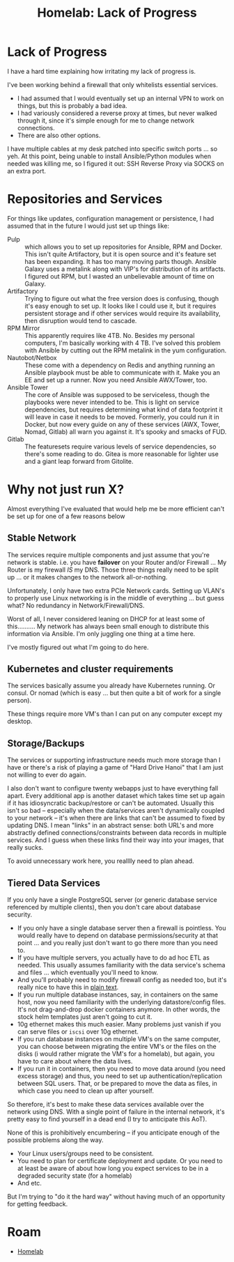 :PROPERTIES:
:ID:       9c8af1e6-7c24-4a0c-b0f5-0c5ba529486d
:END:
#+TITLE: Homelab: Lack of Progress
#+CATEGORY: slips
#+TAGS:


* Lack of Progress

I have a hard time explaining how irritating my lack of progress is.

I've been working behind a firewall that only whitelists essential services.

+ I had assumed that I would eventually set up an internal VPN to work on
  things, but this is probably a bad idea.
+ I had variously considered a reverse proxy at times, but never walked through
  it, since it's simple enough for me to change network connections.
+ There are also other options.

I have multiple cables at my desk patched into specific switch ports ... so yeh.
At this point, being unable to install Ansible/Python modules when needed was
killing me, so I figured it out: SSH Reverse Proxy via SOCKS on an extra port.

* Repositories and Services

For things like updates, configuration management or persistence, I had assumed
that in the future I would just set up things like:

+ Pulp :: which allows you to set up repositories for Ansible, RPM and
  Docker. This isn't quite Artifactory, but it is open source and it's feature
  set has been expanding. It has too many moving parts though. Ansible Galaxy
  uses a metalink along with VIP's for distribution of its artifacts. I figured
  out RPM, but I wasted an unbelievable amount of time on Galaxy.
+ Artifactory :: Trying to figure out what the free version does is confusing,
  though it's easy enough to set up. It looks like I could use it, but it
  requires persistent storage and if other services would require its
  availability, then disruption would tend to cascade.
+ RPM Mirror :: This apparently requires like 4TB. No. Besides my personal
  computers, I'm basically working with 4 TB. I've solved this problem with
  Ansible by cutting out the RPM metalink in the yum configuration.
+ Nautobot/Netbox :: These come with a dependency on Redis and anything running
  an Ansible playbook must be able to communicate with it. Make you an EE and
  set up a runner. Now you need Ansible AWX/Tower, too.
+ Ansible Tower :: The core of Ansible was supposed to be serviceless, though
  the playbooks were never intended to be. This is light on service
  dependencies, but requires determining what kind of data footprint it will
  leave in case it needs to be moved. Formerly, you could run it in Docker, but
  now every guide on any of these services (AWX, Tower, Nomad, Gitlab) all warn
  you against it. It's spooky and smacks of FUD.
+ Gitlab :: The featuresets require various levels of service dependencies, so
  there's some reading to do. Gitea is more reasonable for lighter use and a
  giant leap forward from Gitolite.

* Why not just run X?

Almost everything I've evaluated that would help me be more efficient can't be
set up for one of a few reasons below

** Stable Network

The services require multiple components and just assume that you're network is
stable.  i.e. you have *failover* on your Router and/or Firewall ... My Router
is my firewall /IS/ my DNS. Those three things really need to be split up
... or it makes changes to the network all-or-nothing.

Unfortunately, I only have two extra PCIe Network cards. Setting up VLAN's to
properly use Linux networking is in the middle of everything ... but guess what?
No redundancy in Network/Firewall/DNS.

Worst of all, I never considered leaning on DHCP for at least some of
this.......... My network has always been small enough to distribute this
information via Ansible. I'm only juggling one thing at a time here.

I've mostly figured out what I'm going to do here.

** Kubernetes and cluster requirements

The services basically assume you already have Kubernetes running. Or consul. Or
nomad (which is easy ... but then quite a bit of work for a single person).

These things require more VM's than I can put on any computer except my desktop.

** Storage/Backups

The services or supporting infrastructure needs much more storage than I have or
there's a risk of playing a game of "Hard Drive Hanoi" that I am just not
willing to ever do again.

I also don't want to configure twenty webapps just to have everything fall
apart. Every additional app is another dataset which takes time set up again if
it has idiosyncratic backup/restore or can't be automated. Usually this isn't so
bad -- especially when the data/services aren't dynamically coupled to your
network -- it's when there are links that can't be assumed to fixed by updating
DNS. I mean "links" in an abstract sense: both URL's and more abstractly defined
connections/constraints between data records in multiple services. And I guess
when these links find their way into your images, that really sucks.

To avoid unnecessary work here, you realllly need to plan ahead.

** Tiered Data Services

If you only have a single PostgreSQL server (or generic database service
referenced by multiple clients), then you don't care about database security.

+ If you only have a single database server then a firewall is pointless. You would
  really have to depend on database permissions/security at that point ... and
  you really just don't want to go there more than you need to.
+ If you have multiple servers, you actually have to do ad hoc ETL as
  needed. This usually assumes familiarity with the data service's schema and
  files ... which eventually you'll need to know.
+ And you'll probably need to modify firewall config as needed too, but it's
  really nice to have this in _plain text_.
+ If you run multiple database instances, say, in containers on the same host,
  now you need familiarity with the underlying datastore/config files. It's not
  drag-and-drop docker containers anymore. In other words, the stock helm
  templates just aren't going to cut it.
+ 10g ethernet makes this much easier. Many problems just vanish if you can
  serve files or =iscsi= over 10g ethernet.
+ If you run database instances on multiple VM's on the same computer, you can
  choose between migrating the entire VM's or the files on the disks (i would
  rather migrate the VM's for a homelab), but again, you have to care about
  where the data lives.
+ If you run it in containers, then you need to move data around (you need
  excess storage) and thus, you need to set up authentication/replication
  between SQL users. That, or be prepared to move the data as files, in which
  case you need to clean up after yourself.

So therefore, it's best to make these data services available over the network
using DNS. With a single point of failure in the internal network, it's pretty
easy to find yourself in a dead end (I try to anticipate this AoT).

None of this is prohibitively encumbering -- if you anticipate enough of the
possible problems along the way.

+ Your Linux users/groups need to be consistent.
+ You need to plan for certificate deployment and update. Or you need to at
  least be aware of about how long you expect services to be in a degraded
  security state (for a homelab)
+ And etc.

But I'm trying to "do it the hard way" without having much of an opportunity
for getting feedback.


* Roam
+ [[id:48d763a8-5579-4585-a9a2-e7cbb11701fe][Homelab]]
